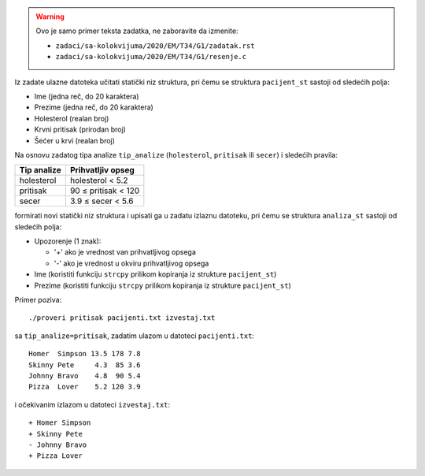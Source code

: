 .. warning::

   Ovo je samo primer teksta zadatka, ne zaboravite da izmenite:

   - ``zadaci/sa-kolokvijuma/2020/EM/T34/G1/zadatak.rst``
   - ``zadaci/sa-kolokvijuma/2020/EM/T34/G1/resenje.c``





Iz zadate ulazne datoteka učitati statički niz struktura,
pri čemu se struktura ``pacijent_st`` sastoji od sledećih polja:

- Ime (jedna reč, do 20 karaktera)
- Prezime (jedna reč, do 20 karaktera)
- Holesterol (realan broj)
- Krvni pritisak (prirodan broj)
- Šećer u krvi (realan broj)

Na osnovu zadatog tipa analize ``tip_analize`` (``holesterol``, ``pritisak`` ili ``secer``) i sledećih pravila:

===========  =================
Tip analize  Prihvatljiv opseg
===========  =================
holesterol   holesterol < 5.2
pritisak     90 ≤ pritisak < 120
secer        3.9 ≤ secer < 5.6
===========  =================

formirati novi statički niz struktura i upisati ga u zadatu izlaznu datoteku,
pri čemu se struktura ``analiza_st`` sastoji od sledećih polja:

- Upozorenje (1 znak):

  - '+' ako je vrednost van prihvatljivog opsega
  - '-' ako je vrednost u okviru prihvatljivog opsega

- Ime (koristiti funkciju ``strcpy`` prilikom kopiranja iz strukture ``pacijent_st``)
- Prezime (koristiti funkciju ``strcpy`` prilikom kopiranja iz strukture ``pacijent_st``)

Primer poziva::

    ./proveri pritisak pacijenti.txt izvestaj.txt

sa ``tip_analize=pritisak``, zadatim ulazom u datoteci ``pacijenti.txt``::

    Homer  Simpson 13.5 178 7.8
    Skinny Pete     4.3  85 3.6
    Johnny Bravo    4.8  90 5.4
    Pizza  Lover    5.2 120 3.9

i očekivanim izlazom u datoteci ``izvestaj.txt``::

    + Homer Simpson
    + Skinny Pete
    - Johnny Bravo
    + Pizza Lover

